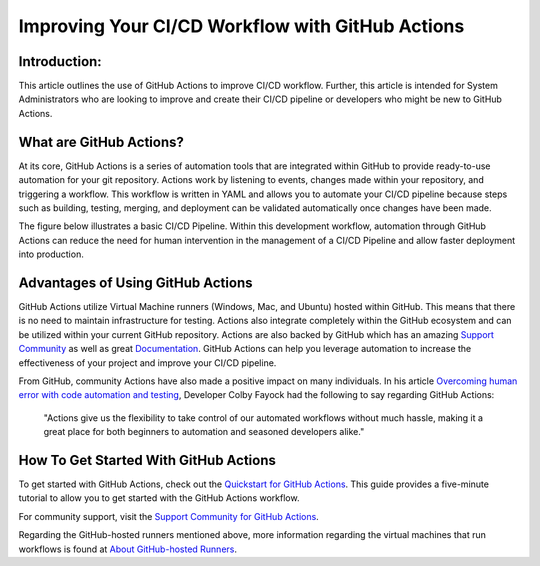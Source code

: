 =================================================
Improving Your CI/CD Workflow with GitHub Actions
=================================================

Introduction:
-------------

This article outlines the use of GitHub Actions to improve CI/CD workflow. Further, this article is intended for System Administrators who are looking to improve and create their CI/CD pipeline or developers who might be new to GitHub Actions.

What are GitHub Actions?
------------------------

At its core, GitHub Actions is a series of automation tools that are integrated within GitHub to provide ready-to-use automation for your git repository. Actions work by listening to events, changes made within your repository, and triggering a workflow. This workflow is written in YAML and allows you to automate your CI/CD pipeline because steps such as building, testing, merging, and deployment can be validated automatically once changes have been made. 

The figure below illustrates a basic CI/CD Pipeline. Within this development workflow, automation through GitHub Actions can reduce the need for human intervention in the management of a CI/CD Pipeline and allow faster deployment into production.

.. image:: https://user-images.githubusercontent.com/61295275/146704016-48045b4e-1bdd-4aed-8756-c816a4113af2.jpeg


Advantages of Using GitHub Actions
----------------------------------

GitHub Actions utilize Virtual Machine runners (Windows, Mac, and Ubuntu) hosted within GitHub. This means that there is no need to maintain infrastructure for testing. Actions also integrate completely within the GitHub ecosystem and can be utilized within your current GitHub repository. Actions are also backed by GitHub which has an amazing `Support Community <https://github.community/c/code-to-cloud/github-actions>`_ as well as great `Documentation <https://docs.github.com/en/actions>`_. GitHub Actions can help you leverage automation to increase the effectiveness of your project and improve your CI/CD pipeline. 

From GitHub, community Actions have also made a positive impact on many individuals. In his article `Overcoming human error with code automation and testing <https://github.com/readme/guides/code-automation-and-testing>`_, Developer Colby Fayock had the following to say regarding GitHub Actions:

 "Actions give us the flexibility to take control of our automated workflows without much hassle, making it a great place for both beginners to automation and seasoned developers alike."

How To Get Started With GitHub Actions
--------------------------------------

To get started with GitHub Actions, check out the `Quickstart for GitHub Actions <https://docs.github.com/en/actions/quickstart>`_. This guide provides a five-minute tutorial to allow you to get started with the GitHub Actions workflow.

For community support, visit the `Support Community for GitHub Actions <https://github.community/c/code-to-cloud/github-actions>`_. 

Regarding the GitHub-hosted runners mentioned above, more information regarding the virtual machines that run workflows is found at `About GitHub-hosted Runners <https://docs.github.com/en/actions/using-github-hosted-runners/about-github-hosted-runners>`_.
